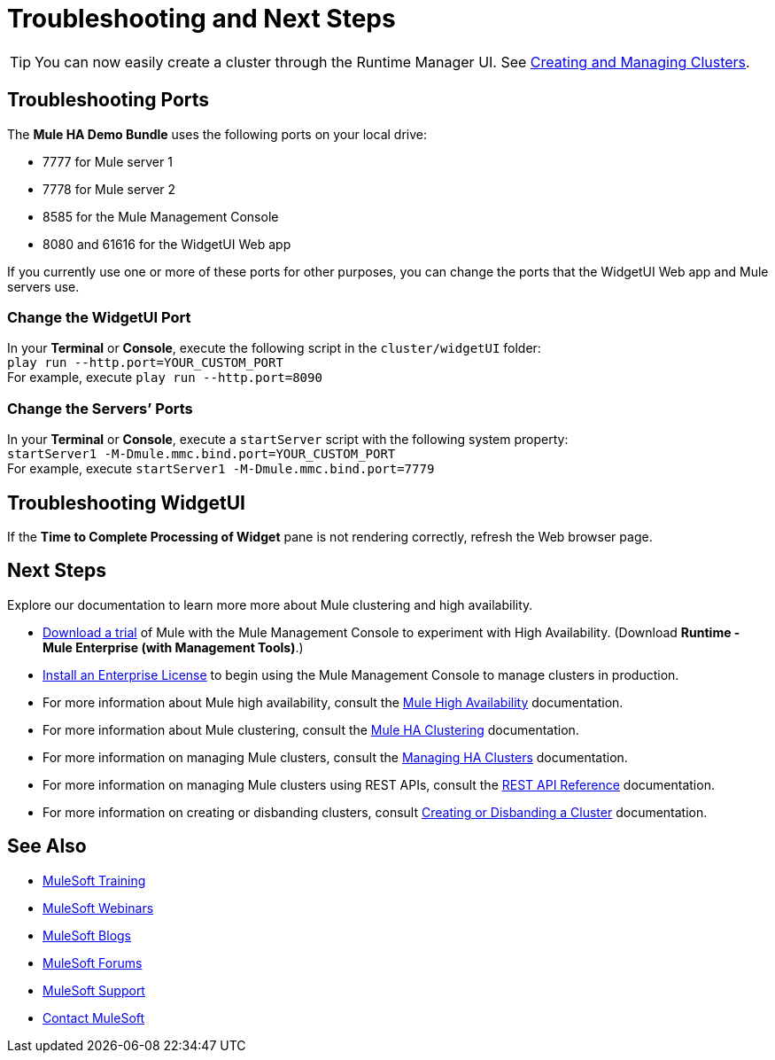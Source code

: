 = Troubleshooting and Next Steps
:keywords: clusters, deploy

[TIP]
You can now easily create a cluster through the Runtime Manager UI. See link:/runtime-manager/managing-servers#create-a-cluster[Creating and Managing Clusters].

== Troubleshooting Ports

The *Mule HA Demo Bundle* uses the following ports on your local drive:

* 7777 for Mule server 1
* 7778 for Mule server 2
* 8585 for the Mule Management Console
* 8080 and 61616 for the WidgetUI Web app

If you currently use one or more of these ports for other purposes, you can change the ports that the WidgetUI Web app and Mule servers use.

=== Change the WidgetUI Port

In your *Terminal* or *Console*, execute the following script in the `cluster/widgetUI` folder: +
 `play run --http.port=YOUR_CUSTOM_PORT` +
 For example, execute `play run --http.port=8090`

=== Change the Servers’ Ports

In your *Terminal* or *Console*, execute a `startServer` script with the following system property: +
 `startServer1 -M-Dmule.mmc.bind.port=YOUR_CUSTOM_PORT` +
 For example, execute `startServer1 -M-Dmule.mmc.bind.port=7779`

== Troubleshooting WidgetUI

If the *Time to Complete Processing of Widget* pane is not rendering correctly, refresh the Web browser page.

== Next Steps

Explore our documentation to learn more more about Mule clustering and high availability.

* link:https://www.mulesoft.com/platform/integration-manager[Download a trial] of Mule with the Mule Management Console to experiment with High Availability. (Download **Runtime - Mule  Enterprise (with Management Tools)**.)
* link:/mule-user-guide/v/3.8/installing-an-enterprise-license[Install an Enterprise License] to begin using the Mule Management Console to manage clusters in production.
* For more information about Mule high availability, consult the link:/mule-user-guide/v/3.8/mule-high-availability-ha-clusters[Mule High Availability] documentation.
* For more information about Mule clustering, consult the link:/mule-management-console/v/3.8/configuring-mule-ha-clustering[Mule HA Clustering] documentation.
* For more information on managing Mule clusters, consult the link:/mule-management-console/v/3.8/managing-mule-high-availability-ha-clusters[Managing HA Clusters] documentation.
* For more information on managing Mule clusters using REST APIs, consult the link:/mule-management-console/v/3.8/rest-api-reference[REST API Reference] documentation.
* For more information on creating or disbanding clusters, consult link:/mule-management-console/v/3.8/creating-or-disbanding-a-cluster[Creating or Disbanding a Cluster] documentation.

== See Also

* link:http://training.mulesoft.com[MuleSoft Training]
* link:https://www.mulesoft.com/webinars[MuleSoft Webinars]
* link:http://blogs.mulesoft.com[MuleSoft Blogs]
* link:http://forums.mulesoft.com[MuleSoft Forums]
* link:https://www.mulesoft.com/support-and-services/mule-esb-support-license-subscription[MuleSoft Support]
* mailto:support@mulesoft.com[Contact MuleSoft]
